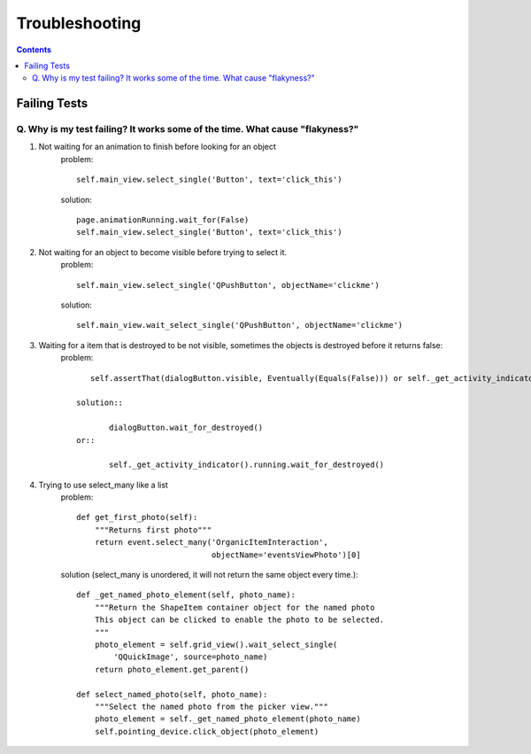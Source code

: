Troubleshooting
##########################

.. contents::

Failing Tests
++++++++++++++++++++++

.. _failing_tests:

Q. Why is my test failing? It works some of the time. What cause "flakyness?"
=============================================================================


#. Not waiting for an animation to finish before looking for an object
         problem::

            self.main_view.select_single('Button', text='click_this')

         solution::

             page.animationRunning.wait_for(False) 
             self.main_view.select_single('Button', text='click_this')

#. Not waiting for an object to become visible before trying to select it.
         problem::

            self.main_view.select_single('QPushButton', objectName='clickme')

         solution::

            self.main_view.wait_select_single('QPushButton', objectName='clickme')

#. Waiting for a item that is destroyed to be not visible, sometimes the objects is destroyed before it returns false:
        problem::

            self.assertThat(dialogButton.visible, Eventually(Equals(False))) or self._get_activity_indicator().running.wait_for(False)

         solution::

                dialogButton.wait_for_destroyed() 
         or::

                self._get_activity_indicator().running.wait_for_destroyed()

#. Trying to use select_many like a list
    problem::

        def get_first_photo(self):
            """Returns first photo"""
            return event.select_many('OrganicItemInteraction',
                                     objectName='eventsViewPhoto')[0]

    solution (select_many is unordered, it will not return the same object every time.)::

        def _get_named_photo_element(self, photo_name):
            """Return the ShapeItem container object for the named photo 
            This object can be clicked to enable the photo to be selected. 
            """
            photo_element = self.grid_view().wait_select_single(
                'QQuickImage', source=photo_name)
            return photo_element.get_parent()

        def select_named_photo(self, photo_name):
            """Select the named photo from the picker view."""
            photo_element = self._get_named_photo_element(photo_name) 
            self.pointing_device.click_object(photo_element)
